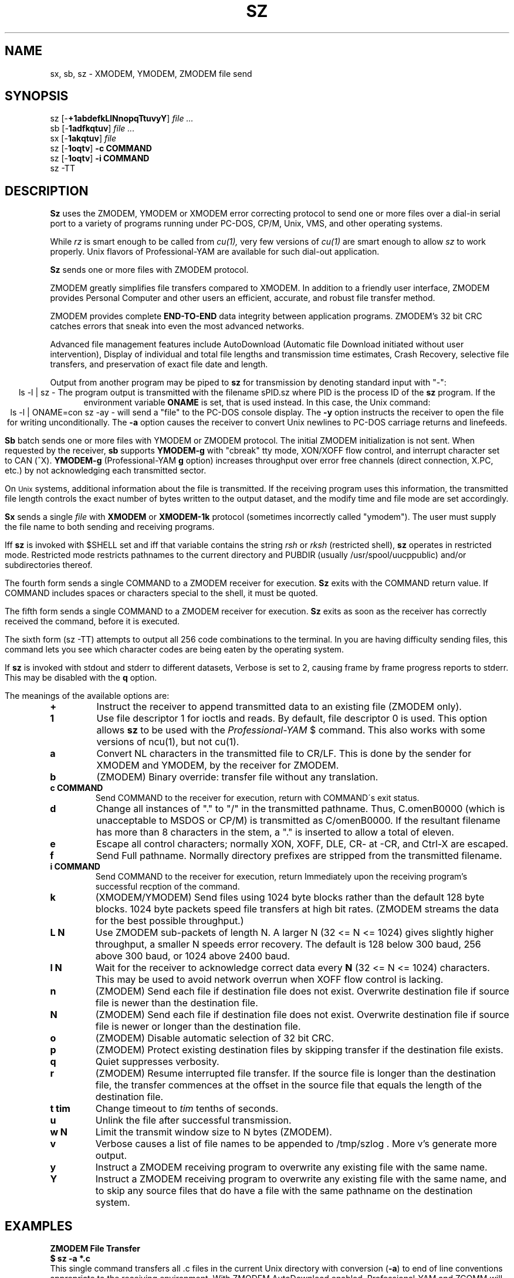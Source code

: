 '\" Revision Level 
'\" Last Delta     02-19-88
.TH SZ 1 OMEN
.SH NAME
sx, sb, sz \- XMODEM, YMODEM, ZMODEM file send
.SH SYNOPSIS
sz
.RB [\- +1abdefkLlNnopqTtuvyY ]
.I file ...
.br
sb
.RB [\- 1adfkqtuv ]
.I file ...
.br
sx
.RB [\- 1akqtuv ]
.I file
.br
sz
.RB [\- 1oqtv ]
.B "-c COMMAND"
.br
sz
.RB [\- 1oqtv ]
.B "-i COMMAND"
.br
sz -TT
.SH DESCRIPTION
.B Sz
uses the ZMODEM, YMODEM or XMODEM error correcting protocol to send
one or more files over a dial-in serial port to a variety of programs running under
PC-DOS, CP/M, Unix, VMS, and other operating systems.

While
.I rz
is smart enough to be called from
.I cu(1),
very few versions of
.I cu(1)
are smart enough to allow
.I sz
to work properly.
Unix flavors of Professional-YAM are available for such dial-out application.


.B Sz
sends one or more files with ZMODEM protocol.

ZMODEM
greatly simplifies file transfers compared to XMODEM.
In addition to a friendly user interface, ZMODEM
provides Personal Computer and other users
an efficient, accurate, and robust file transfer method.

ZMODEM provides complete
.B "END-TO-END"
data integrity between application programs.
ZMODEM's 32 bit CRC catches errors
that sneak into even the most advanced networks.

Advanced file management features include
AutoDownload (Automatic file Download initiated without user intervention),
Display of individual and total file lengths and transmission time estimates,
Crash Recovery,
selective file transfers,
and preservation of
exact file date and length.

Output from another program may be piped to
.B sz
for transmission by denoting standard input with "-":
.ce
ls -l | sz -
The program output is transmitted with the filename sPID.sz
where PID is the process ID of the
.B sz
program.
If the environment variable
.B ONAME
is set, that is used instead.
In this case, the Unix command:
.ce
ls -l | ONAME=con sz -ay -
will send a "file" to the PC-DOS console display.
The
.B -y
option instructs the receiver to open the file for writing unconditionally.
The
.B -a
option
causes the receiver to convert Unix newlines to PC-DOS carriage returns
and linefeeds.


.B Sb
batch sends one or more files with YMODEM or ZMODEM protocol.
The initial ZMODEM initialization is not sent.
When requested by the receiver,
.B sb
supports
.B YMODEM-g
with "cbreak" tty mode, XON/XOFF flow control,
and interrupt character set to CAN (^X).
.B YMODEM-g
(Professional-YAM
.B g
option)
increases throughput over error free channels
(direct connection, X.PC, etc.)
by not acknowledging each transmitted sector.

On
.SM Unix
systems, additional information about the file is transmitted.
If the receiving program uses this information,
the transmitted file length controls the exact number of bytes written to
the output dataset,
and the modify time and file mode
are set accordingly.


.B Sx
sends a single
.I file
with
.B XMODEM
or
.B XMODEM-1k
protocol
(sometimes incorrectly called "ymodem").
The user must supply the file name to both sending and receiving programs.

Iff
.B sz
is invoked with $SHELL set and iff that variable contains the
string
.I "rsh"
or
.I "rksh"
(restricted shell),
.B sz
operates in restricted mode.
Restricted mode restricts pathnames to the current directory and
PUBDIR (usually /usr/spool/uucppublic) and/or subdirectories
thereof.


The fourth form sends a single COMMAND to a ZMODEM receiver for execution.
.B Sz
exits with the COMMAND return value.
If COMMAND includes spaces or characters special to the shell,
it must be quoted.


The fifth form sends a single COMMAND to a ZMODEM receiver for execution.
.B Sz
exits as soon as the receiver has correctly received the command,
before it is executed.


The sixth form (sz -TT)
attempts to output all 256 code combinations to the terminal.
In you are having difficulty sending files,
this command lets you see which character codes are being
eaten by the operating system.


If
.B sz
is invoked with stdout and stderr to different datasets,
Verbose is set to 2, causing frame by frame progress reports
to stderr.
This may be disabled with the
.B q
option.
.PP
The meanings of the available options are:
.PP
.PD 0
.TP
.B +
Instruct the receiver to append transmitted data to an existing file
(ZMODEM only).
.TP
.B 1
Use file descriptor 1 for ioctls and reads.
By default, file descriptor 0 is used.
This option allows
.B sz
to be used with the
.I Professional-YAM
$
command.
This also works with some versions of ncu(1), but not cu(1).
.TP
.B a
Convert NL characters in the transmitted file to CR/LF.
This is done by the sender for XMODEM and YMODEM, by the receiver
for ZMODEM.
.TP
.B b
(ZMODEM) Binary override: transfer file without any translation.
.TP
.B "c COMMAND"
Send COMMAND to the receiver for execution, return with COMMAND\'s exit status.
.TP
.B d
Change all instances of "." to "/" in the transmitted pathname.
Thus, C.omenB0000 (which is unacceptable to MSDOS or CP/M)
is transmitted as C/omenB0000.
If the resultant filename has more than 8 characters in the stem,
a "." is inserted to allow a total of eleven.
.TP
.B e
Escape all control characters;
normally XON, XOFF, DLE, CR- at -CR, and Ctrl-X are escaped.
.TP
.B f
Send Full pathname.
Normally directory prefixes are stripped from the transmitted
filename.
.TP
.B "i COMMAND"
Send COMMAND to the receiver for execution, return Immediately
upon the receiving program's successful recption of the command.
.TP
.B k
(XMODEM/YMODEM) Send files using 1024 byte blocks
rather than the default 128 byte blocks.
1024 byte packets speed file transfers at high bit rates.
(ZMODEM streams the data for the best possible throughput.)
.TP
.B "L N"
Use ZMODEM sub-packets of length N.
A larger N (32 <= N <= 1024) gives slightly higher throughput,
a smaller N speeds error recovery.
The default is 128 below 300 baud, 256 above 300 baud, or 1024 above 2400 baud.
.TP
.B "l N"
Wait for the receiver to acknowledge correct data every
.B N
(32 <= N <= 1024)
characters.
This may be used to avoid network overrun when XOFF flow control is lacking.
.TP
.B n
(ZMODEM) Send each file if
destination file does not exist.
Overwrite destination file if
source file is newer than the destination file.
.TP
.B N
(ZMODEM) Send each file if
destination file does not exist.
Overwrite destination file if
source file is newer or longer than the destination file.
.TP
.B o
(ZMODEM) Disable automatic selection of 32 bit CRC.
.TP
.B p
(ZMODEM) Protect existing destination files by skipping transfer if the
destination file exists.
.TP
.B q
Quiet suppresses verbosity.
.TP
.B r
(ZMODEM) Resume interrupted file transfer.
If the source file is longer than the destination file,
the transfer commences at the offset in the source file that equals
the length of the destination file.
.TP
.B "t tim"
Change timeout to
.I tim
tenths of seconds.
.TP
.B u
Unlink the file after successful transmission.
.TP
.B "w N"
Limit the transmit window size to N bytes (ZMODEM).
.TP
.B v
Verbose
causes a list of file
names to be appended to
/tmp/szlog .
More v's generate more output.
.TP
.B y
Instruct a ZMODEM receiving program to overwrite any existing file
with the same name.
.TP
.B Y
Instruct a ZMODEM receiving program to overwrite any existing file
with the same name,
and to skip any source files that do have a file with the same
pathname on the destination system.
.PD
.SH EXAMPLES
.ne 7
.B "ZMODEM File Transfer"
.br
.B "$ sz \-a *.c"
.br
This single command transfers all .c files in the current Unix directory
with conversion
.RB ( \-a )
to end of line conventions appropriate to the receiving environment.
With ZMODEM AutoDownload enabled, Professional-YAM  and ZCOMM
will automatically recieve
the files after performing a security check.

.br
.B "$ sz \-Yan *.c *.h"
.br
Send only the .c and .h files that exist on both systems,
and are newer on the sending system than the
corresponding version on the receiving system, converting Unix to
DOS text format.

.B "ZMODEM Command Download"
.br
 cpszall:all
    sz \-c "c:;cd /yam/dist"
    sz \-ya $(YD)/*.me
    sz \-yqb y*.exe
    sz \-c "cd /yam"
    sz \-i "!insms"
.br
This Makefile fragment uses
.B sz
to issue commands to Professional-YAM to change current disk and directory.
Next,
.B sz
transfers the
.I .me
files from the $YD directory, commanding the receiver to overwrite the old files
and to convert from Unix end of line conventions to PC-DOS conventions.
The third line transfers some
.I .exe
files.
The fourth and fifth lines command Pro-YAM to
change directory and execute a PC-DOS batch file
.I insms .
Since the batch file takes considerable time, the
.B "\-i"
form is used to allow
.B sz
to exit immediately.

.B "XMODEM File Transfer"
(To Crosstalk)
.br
$
.B "sx \-a foo.c"
.br
.B "ESC"
.br
.B "rx foo.c"
.br
The above three commands transfer a single file
from Unix to a PC and Crosstalk with
.I sz
translating Unix newlines to DOS CR/LF.
This combination is much slower than ZMODEM.
.SH ERROR MESSAGES
"Caught signal 99"
indicates the program was not properly compiled,
refer to "bibi(99)" in rbsb.c for details.
.SH SEE ALSO
rz(omen),
ZMODEM.DOC,
YMODEM.DOC,
Professional-YAM,
IMP(CP/M),
sq(omen),
todos(omen),
tocpm(omen),
tomac(omen),
yam(omen)

Compile time options required for various operating systems are described in
the source file.
.SH "VMS VERSION"
The VMS version does not transmit the file date.
The VMS version calculates the file length by reading the file
and counting the bytes.

The VMS version does not support YMODEM-g or ZMODEM.

When VMS is lightly loaded, the response time may be too quick for MODEM7
unless the MODEM7
.B "q"
modifier is used.

The VMS C standard i/o package and RMS sometimes interact to modify
file contents unexpectedly.
.SH FILES
32 bit CRC code courtesy Gary S. Brown.

sz.c, rbsb.c, zm.c, zmodem.h source files

/tmp/szlog stores debugging output (sz -vv)
.SH "TESTING FEATURE"
The command "sz -T file"
exercises the
.B Attn
sequence error recovery by commanding
errors with unterminated packets.
The receiving program should complain five times about
binary data packets being too long.
Each time
.B sz
is interrupted,
it should send a ZDATA header followed by another defective packet.
If the receiver does not detect five long data packets,
the
.B Attn
sequence is not interrupting the sender, and the
.B Myattn
string in
.B sz.c
must be modified.

After 5 packets,
.B sz
stops the "transfer" and
prints the total number of characters "sent" (Tcount).
The difference between Tcount and 5120 represents the number of characters
stored in various buffers when the Attn sequence is generated.
.SH BUGS
Calling
.I sz
from most versions of cu(1) doesn't work because cu's receive process
fights
.I sz
for characters from the modem.

Programs that do not properly implement the specified file transfer protocol
may cause
.I sz
to "hang" the port for a minute or two.
Every reported instance of this problem has been corrected by using
ZCOMM, Pro-YAM, or other program with a correct implementation
of the specified protocol.

Many programs claiming to support YMODEM only support XMODEM with 1k blocks,
and they often don't get that quite right.

XMODEM transfers add up to 127 garbage bytes per file.
XMODEM-1k and YMODEM-1k transfers use 128 byte blocks
to avoid extra padding.

YMODEM programs use the file length transmitted at the beginning of the
transfer to prune the file to the correct length; this may cause problems with
source files that grow during the course of the transfer.
This problem does not pertain to ZMODEM transfers, which preserve the exact
file length unconditionally.

Most ZMODEM options are merely passed to the receiving program;
some do not implement all these options.

Circular buffering and a ZMODEM sliding window should be used
when input is from pipes instead of acknowledging frames each 1024 bytes.
If no files can be opened,
.B sz
sends a ZMODEM command to echo a suitable complaint;
perhaps it should check for the presence of at least one accessible file before
getting hot and bothered.
The test mode leaves a zero length file on the receiving system.

A few high speed modems have a firmware bug that drops characters when the
direction of high speed transmissson is reversed.
The environment variable ZNULLS may be used to specify the number of nulls to
send before a ZDATA frame.
Values of 101 for a 4.77 mHz PC and 124 for an AT are typical.